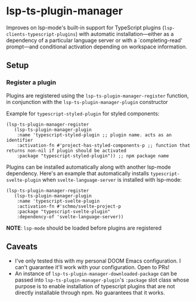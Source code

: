 * lsp-ts-plugin-manager

Improves on lsp-mode's built-in support for TypeScript plugins (=lsp-clients-typescript-plugins=) with automatic installation—either as a dependency of a particular language server or with a `completing-read' prompt—and conditional activation depending on workspace information.
** Setup
*** Register a plugin
Plugins are registered using the =lsp-ts-plugin-manager-register= function, in conjunction with the =lsp-ts-plugin-manager-plugin= constructor

Example for =typescript-styled-plugin= for styled components:
#+begin_src elisp
(lsp-ts-plugin-manager-register
   (lsp-ts-plugin-manager-plugin
    :name 'typescript-styled-plugin ;; plugin name. acts as an identifier
    :activation-fn #'project-has-styled-components-p ;; function that returns non-nil if plugin should be activated
    :package "typescript-styled-plugin")) ;; npm package name
#+end_src

Plugins can be installed automatically along with another lsp-mode dependency. Here's an example that automatically installs =typescript-svelte-plugin= when =svelte-language-server= is installed with lsp-mode:
#+begin_src elisp
(lsp-ts-plugin-manager-register
   (lsp-ts-plugin-manager-plugin
    :name 'typescript-svelte-plugin
    :activation-fn #'schmo/svelte-project-p
    :package "typescript-svelte-plugin"
    :dependency-of 'svelte-language-server))
#+end_src

*NOTE*: =lsp-mode= should be loaded before plugins are registered
** Caveats
- I've only tested this with my personal DOOM Emacs configuration. I can't guarantee it'll work with your configuration. Open to PRs!
- An instance of =lsp-ts-plugin-manager-downloaded-package= can be passed into =lsp-ts-plugin-manager-plugin='s =:package= slot class whose purpose is to enable installation of typescript plugins that are not directly installable through npm. No guarantees that it works.
